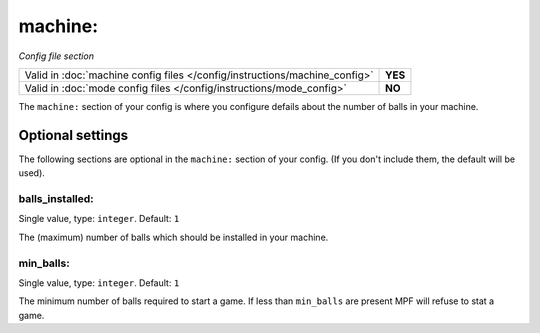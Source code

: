 machine:
========

*Config file section*

+----------------------------------------------------------------------------+---------+
| Valid in :doc:`machine config files </config/instructions/machine_config>` | **YES** |
+----------------------------------------------------------------------------+---------+
| Valid in :doc:`mode config files </config/instructions/mode_config>`       | **NO**  |
+----------------------------------------------------------------------------+---------+

.. overview

The ``machine:`` section of your config is where you configure defails about the number of balls in your machine.

.. config


Optional settings
-----------------

The following sections are optional in the ``machine:`` section of your config. (If you don't include them, the default will be used).

balls_installed:
~~~~~~~~~~~~~~~~
Single value, type: ``integer``. Default: ``1``

The (maximum) number of balls which should be installed in your machine.

min_balls:
~~~~~~~~~~
Single value, type: ``integer``. Default: ``1``

The minimum number of balls required to start a game.
If less than ``min_balls`` are present MPF will refuse to stat a game.

